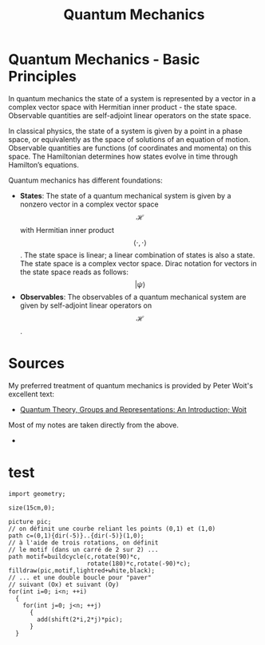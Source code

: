 :PROPERTIES:
:ID:       124af3ba-84c1-4140-895b-aad55cdbe965
:END:
#+title: Quantum Mechanics
#+filetags: :physics:
#+hugo_base_dir:../


* Quantum Mechanics - Basic Principles
In quantum mechanics the state of a system is represented by a vector in a complex vector space with Hermitian inner product - the state space. Observable quantities are self-adjoint linear operators on the state space.

In classical physics, the state of a system is given by a point in a phase space, or equivalently as the space of solutions of an equation of motion. Observable quantities are functions (of coordinates and momenta) on this space. The Hamiltonian determines how states evolve in time through Hamilton’s equations.

Quantum mechanics has different foundations:

- *States*: The state of a quantum mechanical system is given by a nonzero vector in a complex vector space \[\mathcal{H}\] with Hermitian inner product \[\langle \cdot, \cdot \rangle \]. The state space is linear; a linear combination of states is also a state.  The state space is a complex vector space.  Dirac notation for vectors in the state space reads as follows:
  $$ |\psi\rangle $$
- *Observables*: The observables of a quantum mechanical system are given by self-adjoint linear operators on \[\mathcal{H}\].


* Sources
My preferred treatment of quantum mechanics is provided by Peter Woit's excellent text:
- [[https://www.math.columbia.edu/~woit/QM/qmbook.pdf][Quantum Theory, Groups and Representations: An Introduction; Woit]]
Most of my notes are taken directly from the above.
-

* test
#+header: :var n=8
#+begin_src asymptote :file ../static/images/asy.jpg
import geometry;

size(15cm,0);

picture pic;
// on définit une courbe reliant les points (0,1) et (1,0)
path c=(0,1){dir(-5)}..{dir(-5)}(1,0);
// à l'aide de trois rotations, on définit
// le motif (dans un carré de 2 sur 2) ...
path motif=buildcycle(c,rotate(90)*c,
                      rotate(180)*c,rotate(-90)*c);
filldraw(pic,motif,lightred+white,black);
// ... et une double boucle pour "paver"
// suivant (Ox) et suivant (Oy)
for(int i=0; i<n; ++i)
  {
    for(int j=0; j<n; ++j)
      {
        add(shift(2*i,2*j)*pic);
      }
  }
#+end_src

#+RESULTS:
[[file:../static/images/asy.jpg]]

[[../static/images/asy.jpg.jpg]]
